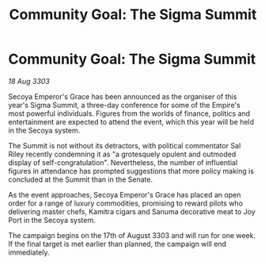 :PROPERTIES:
:ID:       9d0ac0ba-e801-401c-9f37-8b8b6b1573c9
:END:
#+title: Community Goal: The Sigma Summit
#+filetags: :Empire:CommunityGoal:3303:galnet:

* Community Goal: The Sigma Summit

/18 Aug 3303/

Secoya Emperor's Grace has been announced as the organiser of this year's Sigma Summit, a three-day conference for some of the Empire's most powerful individuals. Figures from the worlds of finance, politics and entertainment are expected to attend the event, which this year will be held in the Secoya system. 

The Summit is not without its detractors, with political commentator Sal Riley recently condemning it as "a grotesquely opulent and outmoded display of self-congratulation". Nevertheless, the number of influential figures in attendance has prompted suggestions that more policy making is concluded at the Summit than in the Senate. 

As the event approaches, Secoya Emperor's Grace has placed an open order for a range of luxury commodities, promising to reward pilots who delivering master chefs, Kamitra cigars and Sanuma decorative meat to Joy Port in the Secoya system. 

The campaign begins on the 17th of August 3303 and will run for one week. If the final target is met earlier than planned, the campaign will end immediately.

